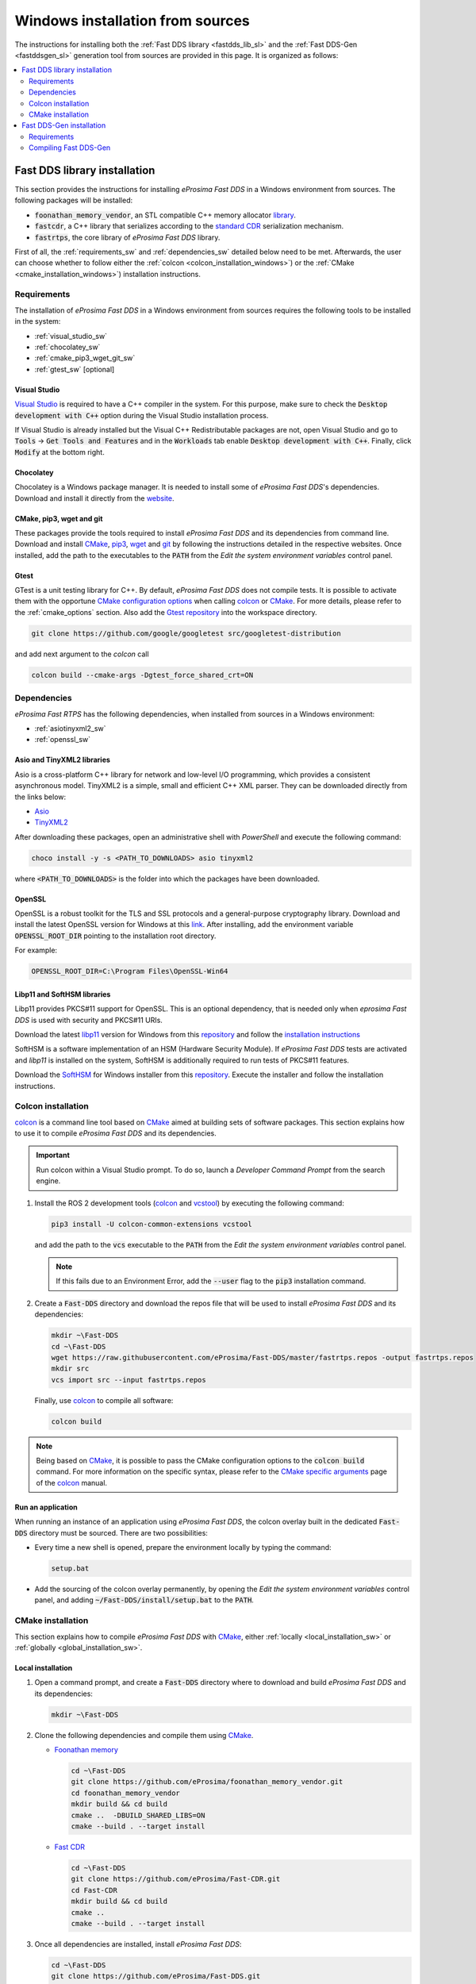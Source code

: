 .. _windows_sources:

Windows installation from sources
=================================

The instructions for installing both the :ref:`Fast DDS library <fastdds_lib_sl>`
and the :ref:`Fast DDS-Gen <fastddsgen_sl>` generation tool from sources are provided in this page.
It is organized as follows:

.. contents::
    :local:
    :backlinks: none
    :depth: 2

.. _fastdds_lib_sw:

Fast DDS library installation
"""""""""""""""""""""""""""""

This section provides the instructions for installing *eProsima Fast DDS* in a Windows environment from
sources. The following packages will be installed:

* :code:`foonathan_memory_vendor`, an STL compatible C++ memory allocator
  `library <https://github.com/foonathan/memory>`_.
* :code:`fastcdr`, a C++ library that serializes according to the
  `standard CDR <https://www.omg.org/cgi-bin/doc?formal/02-06-51>`_ serialization mechanism.
* :code:`fastrtps`, the core library of *eProsima Fast DDS* library.

First of all, the :ref:`requirements_sw` and :ref:`dependencies_sw` detailed below need to be met.
Afterwards, the user can choose whether to follow either the :ref:`colcon <colcon_installation_windows>`)
or the :ref:`CMake <cmake_installation_windows>`) installation instructions.


.. _requirements_sw:

Requirements
------------

The installation of *eProsima Fast DDS* in a Windows environment from sources requires the following tools to be
installed in the system:

* :ref:`visual_studio_sw`
* :ref:`chocolatey_sw`
* :ref:`cmake_pip3_wget_git_sw`
* :ref:`gtest_sw` [optional]

.. _visual_studio_sw:

Visual Studio
^^^^^^^^^^^^^

`Visual Studio <https://visualstudio.microsoft.com/>`_ is required to
have a C++ compiler in the system. For this purpose, make sure to check the
:code:`Desktop development with C++` option during the Visual Studio installation process.

If Visual Studio is already installed but the Visual C++ Redistributable packages are not,
open Visual Studio and go to :code:`Tools` -> :code:`Get Tools and Features` and in the :code:`Workloads` tab enable
:code:`Desktop development with C++`. Finally, click :code:`Modify` at the bottom right.

.. _chocolatey_sw:

Chocolatey
^^^^^^^^^^

Chocolatey is a Windows package manager. It is needed to install some of *eProsima Fast DDS*'s dependencies.
Download and install it directly from the `website <https://chocolatey.org/>`_.

.. _cmake_pip3_wget_git_sw:

CMake, pip3, wget and git
^^^^^^^^^^^^^^^^^^^^^^^^^

These packages provide the tools required to install *eProsima Fast DDS* and its dependencies from command line.
Download and install CMake_, pip3_, wget_ and git_ by following the instructions detailed in the respective
websites.
Once installed, add the path to the executables to the :code:`PATH` from the
*Edit the system environment variables* control panel.

.. _gtest_sw:

Gtest
^^^^^

GTest is a unit testing library for C++.
By default, *eProsima Fast DDS* does not compile tests.
It is possible to activate them with the opportune
`CMake configuration options <https://cmake.org/cmake/help/v3.6/manual/cmake.1.html#options>`_
when calling colcon_ or CMake_.
For more details, please refer to the :ref:`cmake_options` section.
Also add the `Gtest repository <https://github.com/google/googletest>`_ into the workspace directory.

.. code-block:: bash

    git clone https://github.com/google/googletest src/googletest-distribution

and add next argument to the `colcon` call

.. code-block:: bash

    colcon build --cmake-args -Dgtest_force_shared_crt=ON


.. _dependencies_sw:

Dependencies
------------

*eProsima Fast RTPS* has the following dependencies, when installed from sources in a Windows environment:

* :ref:`asiotinyxml2_sw`
* :ref:`openssl_sw`

.. _asiotinyxml2_sw:

Asio and TinyXML2 libraries
^^^^^^^^^^^^^^^^^^^^^^^^^^^

Asio is a cross-platform C++ library for network and low-level I/O programming, which provides a consistent
asynchronous model.
TinyXML2 is a simple, small and efficient C++ XML parser.
They can be downloaded directly from the links below:

* `Asio <https://github.com/ros2/choco-packages/releases/download/2020-02-24/asio.1.12.1.nupkg>`_
* `TinyXML2 <https://github.com/ros2/choco-packages/releases/download/2020-02-24/tinyxml2.6.0.0.nupkg>`_

After downloading these packages, open an administrative shell with *PowerShell* and execute the following command:

.. code-block:: bash

    choco install -y -s <PATH_TO_DOWNLOADS> asio tinyxml2

where :code:`<PATH_TO_DOWNLOADS>` is the folder into which the packages have been downloaded.

.. _openssl_sw:

OpenSSL
^^^^^^^

OpenSSL is a robust toolkit for the TLS and SSL protocols and a general-purpose cryptography library.
Download and install the latest OpenSSL version for Windows at this
`link <https://slproweb.com/products/Win32OpenSSL.html>`_.
After installing, add the environment variable :code:`OPENSSL_ROOT_DIR` pointing to the installation root directory.

For example:

.. code-block:: bash

   OPENSSL_ROOT_DIR=C:\Program Files\OpenSSL-Win64

.. _libp11_sw:

Libp11 and SoftHSM libraries
^^^^^^^^^^^^^^^^^^^^^^^^^^^^

Libp11 provides PKCS#11 support for OpenSSL. This is an optional dependency,
that is needed only when *eprosima Fast DDS* is used with security and PKCS#11 URIs.

Download the latest libp11_ version for Windows from this
`repository <https://github.com/OpenSC/libp11>`_
and follow the `installation instructions <https://github.com/OpenSC/libp11/blob/master/INSTALL.md>`_

SoftHSM is a software implementation of an HSM (Hardware Security Module).
If *eProsima Fast DDS* tests are activated and *libp11* is installed
on the system, SoftHSM is additionally required to run tests of PKCS#11 features.

Download the SoftHSM_ for Windows installer from this
`repository <https://github.com/disig/SoftHSM2-for-Windows>`_.
Execute the installer and follow the installation instructions.

.. _colcon_installation_windows:

Colcon installation
-------------------

colcon_ is a command line tool based on CMake_ aimed at building sets of software packages.
This section explains how to use it to compile *eProsima Fast DDS* and its dependencies.

.. important::

    Run colcon within a Visual Studio prompt. To do so, launch a *Developer Command Prompt* from the
    search engine.

#. Install the ROS 2 development tools (colcon_ and vcstool_) by executing the following command:

   .. code-block:: bash

       pip3 install -U colcon-common-extensions vcstool

   and add the path to the :code:`vcs` executable to the :code:`PATH` from the
   *Edit the system environment variables* control panel.

   .. note::

       If this fails due to an Environment Error, add the :code:`--user` flag to the :code:`pip3` installation command.

#. Create a :code:`Fast-DDS` directory and download the repos file that will be used to install
   *eProsima Fast DDS* and its dependencies:

   .. code-block:: bash

       mkdir ~\Fast-DDS
       cd ~\Fast-DDS
       wget https://raw.githubusercontent.com/eProsima/Fast-DDS/master/fastrtps.repos -output fastrtps.repos
       mkdir src
       vcs import src --input fastrtps.repos

   Finally, use colcon_ to compile all software:

   .. code-block:: bash

       colcon build

.. note::

    Being based on CMake_, it is possible to pass the CMake configuration options to the :code:`colcon build`
    command. For more information on the specific syntax, please refer to the
    `CMake specific arguments <https://colcon.readthedocs.io/en/released/reference/verb/build.html#cmake-specific-arguments>`_
    page of the colcon_ manual.

.. _run_app_colcon_sw:

Run an application
^^^^^^^^^^^^^^^^^^

When running an instance of an application using *eProsima Fast DDS*, the colcon overlay built in the
dedicated :code:`Fast-DDS` directory must be sourced.
There are two possibilities:

* Every time a new shell is opened, prepare the environment locally by typing the
  command:

  .. code-block:: bash

      setup.bat

* Add the sourcing of the colcon overlay permanently, by opening the
  *Edit the system environment variables* control panel, and adding :code:`~/Fast-DDS/install/setup.bat`
  to the :code:`PATH`.


.. _cmake_installation_windows:

CMake installation
-------------------

This section explains how to compile *eProsima Fast DDS* with CMake_, either :ref:`locally <local_installation_sw>` or
:ref:`globally <global_installation_sw>`.

.. _local_installation_sw:

Local installation
^^^^^^^^^^^^^^^^^^

#. Open a command prompt, and create a :code:`Fast-DDS` directory where to download and build *eProsima Fast DDS* and
   its dependencies:

   .. code-block:: bash

       mkdir ~\Fast-DDS

#. Clone the following dependencies and compile them using CMake_.

   * `Foonathan memory <https://github.com/foonathan/memory>`_

     .. code-block:: bash

         cd ~\Fast-DDS
         git clone https://github.com/eProsima/foonathan_memory_vendor.git
         cd foonathan_memory_vendor
         mkdir build && cd build
         cmake ..  -DBUILD_SHARED_LIBS=ON
         cmake --build . --target install

   * `Fast CDR <https://github.com/eProsima/Fast-CDR.git>`_

     .. code-block:: bash

         cd ~\Fast-DDS
         git clone https://github.com/eProsima/Fast-CDR.git
         cd Fast-CDR
         mkdir build && cd build
         cmake ..
         cmake --build . --target install

#. Once all dependencies are installed, install *eProsima Fast DDS*:

   .. code-block:: bash

       cd ~\Fast-DDS
       git clone https://github.com/eProsima/Fast-DDS.git
       cd Fast-DDS
       mkdir build && cd build
       cmake ..
       cmake --build . --target install

.. _global_installation_sw:

Global installation
^^^^^^^^^^^^^^^^^^^

To install *eProsima Fast DDS* system-wide instead of locally, remove all the flags that
appear in the configuration steps of ``Fast-CDR`` and ``Fast-DDS``.

.. note::

    By default, *eProsima Fast DDS* does not compile tests.
    However, they can be activated by downloading and installing `Gtest <https://github.com/google/googletest>`_.

.. _run_app_cmake_sw:

Run an application
^^^^^^^^^^^^^^^^^^

When running an instance of an application using *eProsima Fast DDS*, it must be linked with the library where the
packages have been installed. This can be done by opening the *Edit system environment variables* control panel and
adding to the ``PATH`` the *Fast DDS* and *Fast CDR* installation directories:

*   *Fast DDS*: C:\\Program Files\\fastrtps
*   *Fast CDR*: C:\\Program Files\\fastcdr


.. _fastddsgen_sw:

Fast DDS-Gen installation
"""""""""""""""""""""""""

This section outlines the instructions for installing *Fast DDS-Gen* in a Windows environment from
sources.
*Fast DDS-Gen* is a Java application that generates source code using the data types defined in an IDL file.
Please refer to :ref:`fastddsgen_intro` for more information.

Requirements
------------

In order to compile *Fast DDS-Gen*, the following packages need to be installed in the system:

* :ref:`java_sb`
* :ref:`gradle_sb`

.. _java_sb:

Java JDK
^^^^^^^^

The JDK is a development environment for building applications and components using the Java language.
Download and install it at the following the steps given in the
`Oracle website <https://www.oracle.com/java/technologies/javase-downloads.html>`_.

.. _gradle_sb:

Gradle
^^^^^^

Gradle is an open-source build automation tool.
Download and install the last stable version of `Gradle <https://gradle.org/install>`_ in the preferred way.

Compiling Fast DDS-Gen
----------------------

Once the requirements above are met, install *Fast DDS-Gen* by following the steps below:

.. code-block:: bash

    cd ~
    git clone --recursive https://github.com/eProsima/Fast-DDS-Gen.git
    cd Fast-DDS-Gen
    gradle assemble

Contents
^^^^^^^^

The ``Fast-DDS-Gen`` folder contains the following packages:

* ``share/fastddsgen``, where the generated Java application is.
* ``scripts``, containing some user friendly scripts.

  .. note::

      To make these scripts accessible from any directory, add the ``scripts`` folder path to the
      ``PATH`` environment variable.

.. External links

.. _colcon: https://colcon.readthedocs.io/en/released/
.. _CMake: https://cmake.org
.. _pip3: https://docs.python.org/3/installing/index.html
.. _wget: https://www.gnu.org/software/wget/
.. _git: https://git-scm.com/
.. _vcstool: https://pypi.org/project/vcstool/
.. _Gtest: https://github.com/google/googletest
.. _libp11: https://github.com/OpenSC/libp11/
.. _SoftHSM: https://www.opendnssec.org/softhsm/